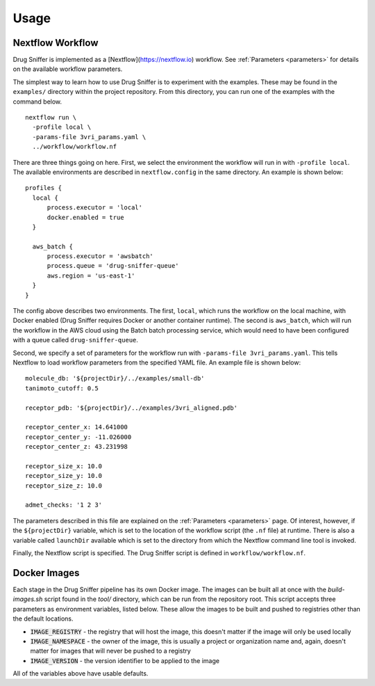 Usage
=====

Nextflow Workflow
-----------------

Drug Sniffer is implemented as a [Nextflow](https://nextflow.io) workflow. See
:ref:`Parameters <parameters>` for details on the available workflow parameters.

The simplest way to learn how to use Drug Sniffer is to experiment with the
examples.  These may be found in the ``examples/`` directory within the project
repository. From this directory, you can run one of the examples with the
command below.

::

  nextflow run \
    -profile local \
    -params-file 3vri_params.yaml \
    ../workflow/workflow.nf

There are three things going on here. First, we select the environment the
workflow will run in with ``-profile local``. The available environments are
described in ``nextflow.config`` in the same directory. An example is shown
below:

::

  profiles {
    local {
        process.executor = 'local'
        docker.enabled = true
    }

    aws_batch {
        process.executor = 'awsbatch'
        process.queue = 'drug-sniffer-queue'
        aws.region = 'us-east-1'
    }
  }

The config above describes two environments. The first, ``local``, which runs
the workflow on the local machine, with Docker enabled (Drug Sniffer requires
Docker or another container runtime). The second is ``aws_batch``, which will
run the workflow in the AWS cloud using the Batch batch processing service,
which would need to have been configured with a queue called
``drug-sniffer-queue``.

Second, we specify a set of parameters for the workflow run with
``-params-file 3vri_params.yaml``. This tells Nextflow to load workflow parameters
from the specified YAML file. An example file is shown below:

::

  molecule_db: '${projectDir}/../examples/small-db'
  tanimoto_cutoff: 0.5

  receptor_pdb: '${projectDir}/../examples/3vri_aligned.pdb'

  receptor_center_x: 14.641000
  receptor_center_y: -11.026000
  receptor_center_z: 43.231998

  receptor_size_x: 10.0
  receptor_size_y: 10.0
  receptor_size_z: 10.0

  admet_checks: '1 2 3'

The parameters described in this file are explained on the :ref:`Parameters
<parameters>` page. Of interest, however, if the ``${projectDir}`` variable,
which is set to the location of the workflow script (the ``.nf`` file) at
runtime. There is also a variable called ``launchDir`` available which is set to
the directory from which the Nextflow command line tool is invoked.

Finally, the Nextflow script is specified. The Drug Sniffer script is defined in
``workflow/workflow.nf``.

Docker Images
-------------

Each stage in the Drug Sniffer pipeline has its own Docker image. The images can
be built all at once with the `build-images.sh` script found in the `tool/`
directory, which can be run from the repository root. This script accepts three
parameters as environment variables, listed below. These allow the images to be
built and pushed to registries other than the default locations.

* :code:`IMAGE_REGISTRY` - the registry that will host the image, this doesn't
  matter if the image will only be used locally
* :code:`IMAGE_NAMESPACE` - the owner of the image, this is usually a project or
  organization name and, again, doesn't matter for images that will never be
  pushed to a registry
* :code:`IMAGE_VERSION` - the version identifier to be applied to the image

All of the variables above have usable defaults.
